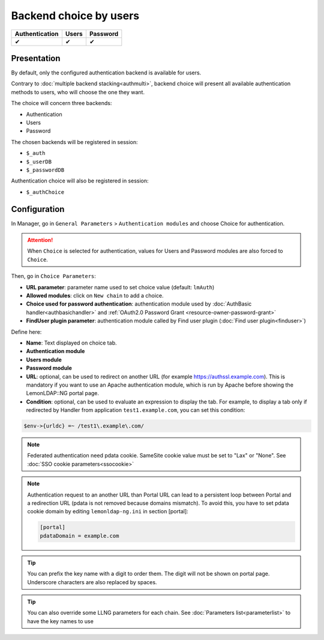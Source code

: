 Backend choice by users
=======================

============== ===== ========
Authentication Users Password
============== ===== ========
✔              ✔     ✔
============== ===== ========

Presentation
------------

By default, only the configured authentication backend is available for
users.

Contrary to :doc:`multiple backend stacking<authmulti>`, backend choice
will present all available authentication methods to users, who will
choose the one they want.

The choice will concern three backends:

-  Authentication
-  Users
-  Password

The chosen backends will be registered in session:

-  ``$_auth``
-  ``$_userDB``
-  ``$_passwordDB``

Authentication choice will also be registered in session:

-  ``$_authChoice``

Configuration
-------------

In Manager, go in ``General Parameters`` > ``Authentication modules``
and choose Choice for authentication.


.. attention::

    When ``Choice`` is selected for authentication, values
    for Users and Password modules are also forced to ``Choice``.

Then, go in ``Choice Parameters``:

-  **URL parameter**: parameter name used to set choice value (default:
   ``lmAuth``)
-  **Allowed modules**: click on ``New chain`` to add a choice.
-  **Choice used for password authentication**: authentication module used by
   :doc:`AuthBasic handler<authbasichandler>` and :ref:`OAuth2.0 Password Grant <resource-owner-password-grant>`
-  **FindUser plugin parameter**: authentication module called by
   Find user plugin (:doc:`Find user plugin<finduser>`)

|image0|

Define here:

-  **Name**: Text displayed on choice tab.
-  **Authentication module**
-  **Users module**
-  **Password module**
-  **URL**: optional, can be used to redirect on another URL (for
   example https://authssl.example.com). This is mandatory if you want
   to use an Apache authentication module, which is run by Apache before
   showing the LemonLDAP::NG portal page.
-  **Condition**: optional, can be used to evaluate an expression to
   display the tab. For example, to display a tab only if redirected by
   Handler from application ``test1.example.com``, you can set this
   condition:

.. code-block:: perl

   $env->{urldc} =~ /test1\.example\.com/


.. note::

    Federated authentication need pdata cookie.
    SameSite cookie value must be set to "Lax" or "None".
    See :doc:`SSO cookie parameters<ssocookie>`

.. note::

    Authentication request to an another URL than Portal URL can lead
    to a persistent loop between Portal and a redirection URL (pdata is not
    removed because domains mismatch). To avoid this, you have to set pdata
    cookie domain by editing ``lemonldap-ng.ini`` in section [portal]:

    .. code:: ini

       [portal]
       pdataDomain = example.com




.. tip::

    You can prefix the key name with a digit to order them. The
    digit will not be shown on portal page. Underscore characters are also
    replaced by spaces.


.. tip::

    You can also override some LLNG parameters for each chain. See
    :doc:`Parameters list<parameterlist>` to have the key names to use

.. |image0| image:: /documentation/manager-choice.png
   :class: align-center

